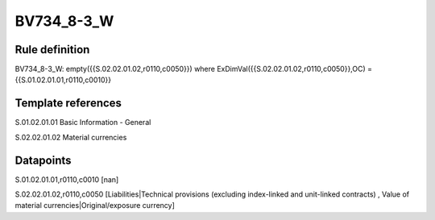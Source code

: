 ===========
BV734_8-3_W
===========

Rule definition
---------------

BV734_8-3_W: empty({{S.02.02.01.02,r0110,c0050}}) where ExDimVal({{S.02.02.01.02,r0110,c0050}},OC) = {{S.01.02.01.01,r0110,c0010}}


Template references
-------------------

S.01.02.01.01 Basic Information - General

S.02.02.01.02 Material currencies


Datapoints
----------

S.01.02.01.01,r0110,c0010 [nan]

S.02.02.01.02,r0110,c0050 [Liabilities|Technical provisions (excluding index-linked and unit-linked contracts) , Value of material currencies|Original/exposure currency]



